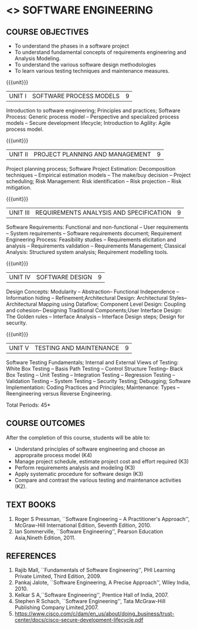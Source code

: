 * <<<504>>> SOFTWARE ENGINEERING
:properties:
:author: Dr. A. Chamundeswari and Ms. S. Angel Deborah
:date: 
:end:

#+begin_comment
1. Almost the same as AU; Units have been reordered
2. For changes, see the individual units
3. Not applicable
4. Five course outcomes are specified and they align to each unit. Course objectives are also specified
5. Not applicable
#+end_comment

#+begin_comment
1. Few Suggestions have been incorporated.
#+end_comment


#+startup: showall
** CO PO MAPPING :noexport:
#+NAME: co-po-mapping
|                |    | PO1 | PO2 | PO3 | PO4 | PO5 | PO6 | PO7 | PO8 | PO9 | PO10 | PO11 | PO12 | PSO1 | PSO2 | PSO3 |
|                |    |  K3 |  K4 |  K5 |  K5 |  K6 |   - |   - |   - |   - |    - |    - |    - |   K5 |   K3 |   K6 |
| CO1            | K4 |   3 |   3 |   2 |   0 |   0 |   1 |   0 |   1 |   1 |    1 |    1 |    1 |    2 |    3 |    2 |
| CO2            | K3 |   3 |   2 |   2 |   0 |   0 |   1 |   0 |   1 |   1 |    1 |    3 |    1 |    2 |    3 |    1 |
| CO3            | K3 |   3 |   2 |   2 |   0 |   0 |   1 |   0 |   1 |   1 |    1 |    1 |    1 |    2 |    3 |    1 |
| CO4            | K3 |   3 |   2 |   2 |   0 |   0 |   1 |   0 |   1 |   1 |    1 |    1 |    1 |    2 |    3 |    1 |
| CO5            | K2 |   2 |   2 |   1 |   0 |   0 |   1 |   0 |   1 |   1 |    1 |    1 |    1 |    1 |    2 |    1 |
| Score          |    |  14 |  11 |   9 |   0 |   0 |   5 |   0 |   5 |   5 |    5 |    7 |    5 |    9 |   14 |    6 |
| Course Mapping |    |   3 |   3 |   2 |   0 |   0 |   1 |   0 |   1 |   1 |    1 |    2 |    1 |    2 |    3 |    2 |


{{{credits}}}
| L | T | P | C |
| 3 | 0 | 0 | 3 |

** COURSE OBJECTIVES
- To understand the phases in a software project
- To understand fundamental concepts of requirements engineering and
  Analysis Modeling.
- To understand the various software design methodologies
- To learn various testing techniques and maintenance measures.

{{{unit}}}
| UNIT I | SOFTWARE PROCESS MODELS | 9 |
Introduction to software engineering; Principles and practices; Software Process: Generic process model -- Perspective and specialized
process models -- Secure development lifecycle; Introduction to Agility: Agile process model.

#+begin_comment
1. Removed: Extreme programming, XP Process
2. Added: Principles and practices, Generic process model, Software secure development lifecycle
#+end_comment

#+begin_comment
1. Added: Software secure development lifecycle(Karthik's suggestion)
#+end_comment
{{{unit}}}
| UNIT II | PROJECT PLANNING AND MANAGEMENT | 9 |
Project planning process; Software Project Estimation: Decomposition techniques -- Empirical estimation models -- The make/buy decision -- Project scheduling; Risk Management: Risk identification -- Risk projection -- Risk mitigation.

#+begin_comment
1. Removed: CASE TOOLS, RMMM Plan
2. This unit was fifth unit in AU R2017
#+end_comment

{{{unit}}}
| UNIT III | REQUIREMENTS ANALYSIS AND SPECIFICATION | 9 |
Software Requirements: Functional and non-functional -- User requirements -- System requirements -- Software requirements document; Requirement Engineering Process: Feasibility studies -- Requirements elicitation and analysis -- Requirements validation -- Requirements Management; Classical Analysis: Structured system analysis; Requirement modelling tools.

#+begin_comment
1. Removed: Petrinet
2. Added: Requirements modelling tools
#+end_comment

{{{unit}}}
| UNIT IV | SOFTWARE DESIGN | 9 |
Design Concepts: Modularity -- Abstraction-- Functional Independence -- Information hiding -- Refinement;Architectural Design: Architectural Styles--Architectural Mapping using Dataflow; Component Level Design: Coupling and cohesion-- Designing Traditional Components;User Interface Design: The Golden rules -- Interface Analysis -- Interface Design steps; Design for security.

#+begin_comment
1. Removed: Design process, Design model, Modeling principles
2. Added: specific topics in design concept (Modularity -- Abstraction-- Functional Independence -- Information hiding -- Refinement)
2. This unit was third unit in AU R2017
#+end_comment

#+begin_comment
1. Added: Design for security(Karthik's suggestion)
#+end_comment

{{{unit}}}
| UNIT V | TESTING AND MAINTENANCE | 9 |
Software Testing Fundamentals; Internal and External Views of Testing: White Box Testing -- Basis Path Testing -- Control Structure Testing-- Black Box Testing -- Unit Testing -- Integration Testing -- Regression Testing -- Validation Testing -- System Testing -- Security Testing; Debugging; Software Implementation: Coding Practices and Principles; Maintenance: Types -- Reengineering versus Reverse Engineering.

#+begin_comment
1. Removed: Restructuring.
2. Added: Reengineering versus Reverse Engineering 
#+end_comment


#+begin_comment
1. Added: Security testing(Karthik's suggestion)
#+end_comment

\hfill *Total Periods: 45*

** COURSE OUTCOMES
After the completion of this course, students will be able to: 
- Understand principles of software engineering and choose an appropraite process model (K4)
- Manage project schedule, estimate project cost and effort required (K3)
- Perform requirements analysis and modeling (K3)
- Apply systematic procedure for software design (K3)
- Compare and contrast the various testing and maintenance activities (K2).

** TEXT BOOKS
1. Roger S Pressman, ``Software Engineering -- A Practitioner's Approach'', McGraw-Hill International Edition, Seventh Edition, 2010.
2. Ian Sommerville, ``Software Engineering'', Pearson Education Asia,Nineth Edition, 2011.

** REFERENCES
1. Rajib Mall, ``Fundamentals of Software Engineering'', PHI Learning  Private Limited, Third Edition, 2009.
2. Pankaj Jalote, ``Software Engineering, A Precise Approach'', Wiley  India, 2010.
3. Kelkar S A,``Software Engineering'', Prentice Hall of India, 2007.
4. Stephen R Schach, ``Software Engineering'', Tata McGraw-Hill Publishing Company Limited,2007.
5. https://www.cisco.com/c/dam/en_us/about/doing_business/trust-center/docs/cisco-secure-development-lifecycle.pdf
